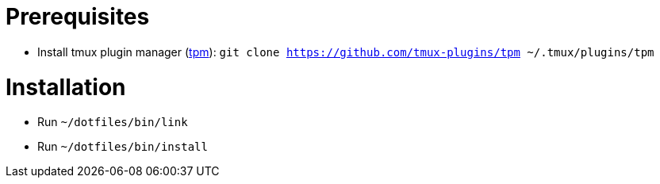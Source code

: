 = Prerequisites

* Install tmux plugin manager (https://github.com/tmux-plugins/tpm[tpm]):  `git clone https://github.com/tmux-plugins/tpm ~/.tmux/plugins/tpm`

= Installation

* Run `~/dotfiles/bin/link`
* Run `~/dotfiles/bin/install`
